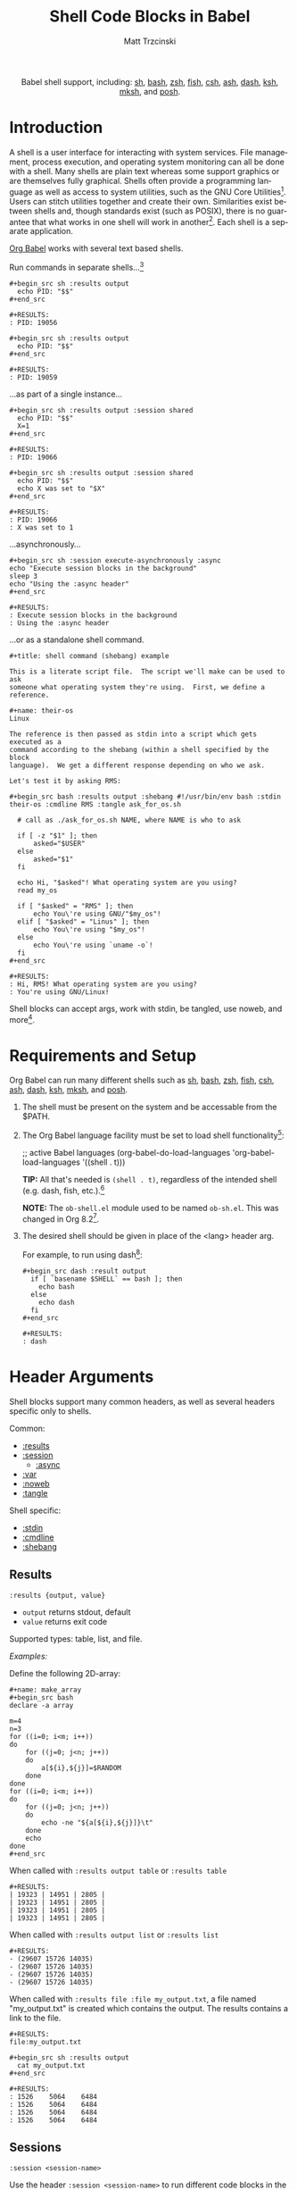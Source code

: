 #+OPTIONS:    H:3 num:nil toc:2 \n:nil ::t |:t ^:{} -:t f:t *:t tex:t d:(HIDE) tags:not-in-toc broken-links:nil
#+STARTUP:    align fold nodlcheck hidestars oddeven lognotestate hideblocks
#+SEQ_TODO:   TODO(t) INPROGRESS(i) WAITING(w@) | DONE(d) CANCELED(c@)
#+TAGS:       Write(w) Update(u) Fix(f) Check(c) noexport(n)
#+TITLE:      Shell Code Blocks in Babel
#+AUTHOR:     Matt Trzcinski
#+EMAIL:      matt[at]excalamus[dot]com
#+LANGUAGE:   en
#+HTML_LINK_UP:    index.html
#+HTML_LINK_HOME:  https://orgmode.org/worg/
#+EXCLUDE_TAGS: noexport
#+options: toc:nil


#+name: banner
#+begin_export html
<div id="subtitle" style="float: center; text-align: center;">
  <p>
    Babel shell support, including: <a href="https://www.gnu.org/software/bash/">sh</a>,
    <a href="https://www.gnu.org/software/bash/">bash</a>,
    <a href="https://www.zsh.org/">zsh</a>,
    <a href="https://fishshell.com/">fish</a>,
    <a href="https://www.grymoire.com/unix/csh.html">csh</a>,
    <a href="https://www.in-ulm.de/~mascheck/various/ash/">ash</a>,
    <a href="http://gondor.apana.org.au/~herbert/dash/">dash</a>,
    <a href="http://www.kornshell.org/">ksh</a>,
    <a href="https://www.mirbsd.org/mksh.htm">mksh</a>, and
    <a href="https://packages.qa.debian.org/p/posh.html">posh</a>.
  </p>
  <p>
    <a href="https://www.gnu.org/software/bash/"><img width="180px"
    src="https://tiswww.case.edu/php/chet/img/bash-logo-web.png"/></a>

    <a href="https://www.zsh.org/"><img width="150px"
    src="https://zsh.sourceforge.io/Images/wizard.gif"/></a>

    <a href="https://www.mirbsd.org/mksh.htm"><img width="150px"
    src="http://www.mirbsd.org/pics/logo-grey.png"/></a>

    <a href="https://fishshell.com/"><img width="150px"
    src="https://fishshell.com/assets/img/Terminal_Logo2_CRT_Flat.png"/></a>

    <a href="http://www.kornshell.org/"><img width="180px"
    src="http://www.kornshell.org/kornshell.gif"/></a>

  </p>
</div>
#+end_export

* Template Checklist [12/12]                                       :noexport:
  - [X] Revise #+TITLE:
  - [X] Indicate #+AUTHOR:
  - [X] Add #+EMAIL:
  - [X] Revise banner source block [3/3]
    - [X] Add link to a useful language web site
    - [X] Replace "Language" with language name
    - [X] Find a suitable graphic and use it to link to the language web site
  - [X] Write an [[Introduction]]
  - [X] Describe [[Requirements and Setup][Requirements and Setup]]
  - [X] Replace "Language" with language name in [[Org Mode Features for Language Source Code Blocks][Babel Features for Language Source Code Blocks]]
        removed this so that the max header depth is two

  - [X] Describe [[Header Arguments][Header Arguments]]
  - [X] Describe support for [[Sessions]]
        this is a kind of header, so it is described there

  - [X] Describe [[Result Types][Result Types]]
        this is best done in the results section, since that's where types are used

  - [X] Describe [[Other]] differences from supported languages
  - [X] Provide brief [[Examples of Use][Examples of Use]]

* Introduction
# - Brief description of language.
A shell is a user interface for interacting with system services.
File management, process execution, and operating system monitoring
can all be done with a shell. Many shells are plain text whereas some
support graphics or are themselves fully graphical.  Shells often
provide a programming language as well as access to system utilities,
such as the GNU Core Utilities[fn:1]. Users can stitch utilities
together and create their own.  Similarities exist between shells and,
though standards exist (such as POSIX), there is no guarantee that
what works in one shell will work in another[fn:2]. Each shell is a
separate application.

# - Range of typical uses within Org Mode.
[[https://orgmode.org/manual/Structure-of-Code-Blocks.html][Org Babel]] works with several text based shells.

Run commands in separate shells...[fn:3]

: #+begin_src sh :results output
:   echo PID: "$$"
: #+end_src
:
: #+RESULTS:
: : PID: 19056
:
: #+begin_src sh :results output
:   echo PID: "$$"
: #+end_src
:
: #+RESULTS:
: : PID: 19059

...as part of a single instance...

: #+begin_src sh :results output :session shared
:   echo PID: "$$"
:   X=1
: #+end_src
:
: #+RESULTS:
: : PID: 19066
:
: #+begin_src sh :results output :session shared
:   echo PID: "$$"
:   echo X was set to "$X"
: #+end_src
:
: #+RESULTS:
: : PID: 19066
: : X was set to 1

...asynchronously...

: #+begin_src sh :session execute-asynchronously :async
: echo "Execute session blocks in the background"
: sleep 3
: echo "Using the :async header"
: #+end_src
:
: #+RESULTS:
: : Execute session blocks in the background
: : Using the :async header

...or as a standalone shell command.

: #+title: shell command (shebang) example
:
: This is a literate script file.  The script we'll make can be used to ask
: someone what operating system they're using.  First, we define a reference.
:
: #+name: their-os
: Linux
:
: The reference is then passed as stdin into a script which gets executed as a
: command according to the shebang (within a shell specified by the block
: language).  We get a different response depending on who we ask.
:
: Let's test it by asking RMS:
:
: #+begin_src bash :results output :shebang #!/usr/bin/env bash :stdin their-os :cmdline RMS :tangle ask_for_os.sh
:
:   # call as ./ask_for_os.sh NAME, where NAME is who to ask
:
:   if [ -z "$1" ]; then
:       asked="$USER"
:   else
:       asked="$1"
:   fi
:
:   echo Hi, "$asked"! What operating system are you using?
:   read my_os
:
:   if [ "$asked" = "RMS" ]; then
:       echo You\'re using GNU/"$my_os"!
:   elif [ "$asked" = "Linus" ]; then
:       echo You\'re using "$my_os"!
:   else
:       echo You\'re using `uname -o`!
:   fi
: #+end_src
:
: #+RESULTS:
: : Hi, RMS! What operating system are you using?
: : You're using GNU/Linux!

Shell blocks can accept args, work with stdin, be tangled, use noweb,
and more[fn:4].

* Requirements and Setup
# - Installation and configuration of language software
# - Emacs configuration
# - Org-mode configuration (org-babel-do-load-languages)
Org Babel can run many different shells such as [[https://www.gnu.org/software/bash/][sh]], [[https://www.gnu.org/software/bash/][bash]], [[https://www.zsh.org/][zsh]], [[https://fishshell.com/][fish]],
[[https://www.grymoire.com/unix/csh.html][csh]], [[https://www.in-ulm.de/~mascheck/various/ash/][ash]], [[http://gondor.apana.org.au/~herbert/dash/][dash]], [[http://www.kornshell.org/][ksh]], [[https://www.mirbsd.org/mksh.htm][mksh]], and [[https://packages.qa.debian.org/p/posh.html][posh]].

1. The shell must be present on the system and be accessable from the
   $PATH.

2. The Org Babel language facility must be set to load shell
   functionality[fn:5]:

    #+begin_example emacs-lisp
    ;; active Babel languages
    (org-babel-do-load-languages
    'org-babel-load-languages
    '((shell . t)))
    #+end_example

    *TIP:* All that's needed is =(shell . t)=, regardless of the
   intended shell (e.g. dash, fish, etc.).[fn:6]

    *NOTE:* The =ob-shell.el= module used to be named =ob-sh.el=. This was
    changed in Org 8.2[fn:7].

3. The desired shell should be given in place of the <lang> header
   arg.

   For example, to run using dash[fn:8]:

    : #+begin_src dash :result output
    :   if [ `basename $SHELL` == bash ]; then
    :     echo bash
    :   else
    :     echo dash
    :   fi
    : #+end_src
    :
    : #+RESULTS:
    : : dash

* Header Arguments

Shell blocks support many common headers, as well as several headers specific only to
shells.

Common:
- [[results][:results]]
- [[session][:session]]
  + [[async][:async]]
- [[var][:var]]
- [[https://orgmode.org/manual/Noweb-Reference-Syntax.html][:noweb]]
- [[https://orgmode.org/manual/Extracting-Source-Code.html][:tangle]]

Shell specific:
- [[stdin][:stdin]]
- [[cmdline][:cmdline]]
- [[shebang][:shebang]]

** Results <<results>>
=:results {output, value}=
- =output= returns stdout, default
- =value= returns exit code

Supported types: table, list, and file.

/Examples:/

Define the following 2D-array:

: #+name: make_array
: #+begin_src bash
: declare -a array
:
: m=4
: n=3
: for ((i=0; i<m; i++))
: do
:     for ((j=0; j<n; j++))
:     do
:         a[${i},${j}]=$RANDOM
:     done
: done
: for ((i=0; i<m; i++))
: do
:     for ((j=0; j<n; j++))
:     do
:         echo -ne "${a[${i},${j}]}\t"
:     done
:     echo
: done
: #+end_src

When called with =:results output table= or =:results table=

#+begin_src sh :noweb yes :results table :exports none
<<make_array>>
#+end_src

: #+RESULTS:
: | 19323 | 14951 | 2805 |
: | 19323 | 14951 | 2805 |
: | 19323 | 14951 | 2805 |
: | 19323 | 14951 | 2805 |

When called with =:results output list= or =:results list=

#+begin_src sh :noweb yes :results list :exports none
<<make_array>>
#+end_src

: #+RESULTS:
: - (29607 15726 14035)
: - (29607 15726 14035)
: - (29607 15726 14035)
: - (29607 15726 14035)

When called with =:results file :file my_output.txt=, a file named "my_output.txt" is
created which contains the output.  The results contains a link to the file.

#+begin_src sh :noweb yes :exports none :results file :file my_output.txt
<<make_array>>
#+end_src

: #+RESULTS:
: file:my_output.txt
:
: #+begin_src sh :results output
:   cat my_output.txt
: #+end_src
:
: #+RESULTS:
: : 1526	5064	6484
: : 1526	5064	6484
: : 1526	5064	6484
: : 1526	5064	6484

** Sessions <<session>>
=:session <session-name>=

Use the header =:session <session-name>= to run different code blocks
in the same shell instance. If =<session-name>= is "none", blank, or
the =:session= header arg is left out altogether, then the code block
evaluates in a temporary shell instance.  Otherwise, a comint
(command-line interpreter) buffer with =<session-name>= is created and
reused.  The code block is then sent for evaluation and the results
inserted into the Org buffer.  Blocks are processed synchronously
(i.e. they freeze Emacs until done).

/Examples:/

The following creates a session called "=*my-session*=" and defines a
variable[fn:9]. The next block uses the same shell instance and has
access to the variable from the previous block. Finally, a block with
another session is given. It uses a different shell instance and,
therefore, has no knowledge of the variable from the other session.

: #+begin_src sh :results none :session *my-session*
:   X=1
: #+end_src
:
: #+begin_src sh :results output :session *my-session*
:   echo X was set to "$X"
: #+end_src
:
: #+RESULTS:
: : X was set to 1
:
: #+begin_src sh :results output :session *another-session*
:   echo X was set to "$X"
: #+end_src
:
: #+RESULTS:
: : X was set to

Sessions are useful for isolating processes and for incremental
development.

** Async <<async>>
=:async <[yes|no]>=

Run session blocks asynchronously with the =:async= header.  This
means Emacs will not freeze while waiting for the block to execute.

The =:async= header accepts optional arguments of "yes" and "no".
When "yes", blocks are executed in a background process.  When "no",
the block behaves like =:session= (Emacs freezes until execution
completes).  A "yes" argument is assumed unless the argument is "no".

*NOTE:* =:async= requires the =:session= header!

/Examples:/

A universally unique identifier (UUID) appears while an async block
executes:

: #+begin_src sh :results output :session test :async yes
: echo "Hello, world!"
: sleep 3
: echo "Good-bye, cruel World..."
: #+end_src
:
: #+RESULTS:
: : d3aec7bd-c2a0-41f4-bd4d-edad7143cbbc

When the process completes, the UUID is replaced with the results:

: #+begin_src sh :results output :session test :async yes
: echo "Hello, world!"
: sleep 3
: echo "Good-bye, cruel World..."
: #+end_src
:
: #+RESULTS:
: : Hello, world!
: : Good-bye, cruel World...

Disable asynchronous execution by passing "no" as an argument:

: #+begin_src sh :results output :session test :async no
: echo "Changing the :async argument to 'no'"
: sleep 3
: echo "will run the block synchronously (freezing Emacs"
: echo "until the block completes)."
: #+end_src
:
: #+RESULTS:
: : Changing the :async argument to 'no'
: : will run the block synchronously (freezing Emacs
: : until the block completes).

** Variables  <<var>>
=:var <name_1>=<value_1> ... [<name_n>=<value_n>]=

Use the =:var= header to define variables in the shell environment.

Variables are defined using the following forms. Separate multiple variables with a
space.

#+ATTR_HTML: style:
| type      | form                              |
|-----------+-----------------------------------|
| scalar    | =<name>=<value>=                  |
| 1D-array* | ~<name>='(element1 element2 ...)~ |

=*= Only works with Bash.

/Example (scalar):/

: #+begin_src dash :var by_two=0  x=2
:   if [ "$by_two" = "0" ]; then
:     echo $(($x * 2))
:   else
:     echo $(($x * 3))
:   fi
: #+end_src
:
: #+RESULTS:
: : 4

/Example (1D-array):/

: #+begin_src bash :results output :var arr='("apple" "banana" "cherry")
:   echo The first element is...
:   echo \"${arr[1]}\"
: #+end_src
:
: #+RESULTS:
: : The first element is...
: : "banana"

The =:var= header lets results be passed between blocks, which allows blocks to act
like functions.

: #+name: multiply_by_2
: #+begin_src bash :var data="" :results output
:   echo $(($data * 2))
: #+end_src
:
: #+begin_src bash :post multiply_by_2(data=*this*)
:   echo 3
: #+end_src
:
: #+results:
: : 6

** Standard Input <<stdin>>
=:stdin <element-name>=

Use the =:stdin= header arg to pass named Org elements, such as code block results,
to a shell process as standard input.

*NOTE* When =:stdin= is used, the block is evaluated in a temporary shell, regardless
of whether a =:session= is declared.

/Example:/

: #+name: my-org-element
: This is something referenced as stdin.
: The stdin can even be multiple lines!
:
: #+begin_src sh :stdin my-org-element :results output
: cat
: #+end_src
:
: #+RESULTS:
: : This is something referenced as stdin.
: : The stdin can even be multiple lines!

/Example:/

: #+name: my-input
: 3
:
: #+begin_src bash :stdin my-input :results output
: read n
: echo You entered: "$n"
: #+end_src
:
: #+RESULTS:
: : You entered: 3

/Example:/

: #+name: my-input-block
: #+begin_src bash
:   echo "$(uname -o)"
:   x=$(ps -p $PPID -o comm=)
:   echo "${x:1:5}"
: #+end_src
:
: #+RESULTS: my-input-block
: | GNU/Linux |
: | emacs     |
:
: #+begin_src bash :stdin my-input-block
:   echo $(cut -f 1 -d "/") rocks!
: #+end_src
:
: #+RESULTS:
: : GNU emacs rocks!

** Command-line Arguments <<cmdline>>
=:cmdline <arg_1> ... [arg_n]=

Use the =:cmdline= header arg to pass arguments to a shell command.

*NOTE* When =:cmdline= is used, the block is evaluated in a temporary shell,
regardless of whether a =:session= is declared.

: #+begin_src sh :cmdline arg1 arg2
:   echo "$1"
:   echo "$2"
: #+end_src
:
: #+RESULTS:
: | arg1 |
: | arg2 |

** Shebang (standalone scripts) <<shebang>>
=:shebang [shebang]=

Use the =:shebang= header arg to process a block as a command[fn:10].

Pass an interpreter directive (e.g. =#!/bin/bash=) to override the declared shell. If no shebang
is provided, the block language is used (e.g. =#+begin_src bash=).

*NOTE* When the =:shebang= header arg is used, the block is evaluated in a temporary
shell, regardless of whether a =:session= is declared.

*TIP* The =:shebang= header arg is useful for when a script spans several
lines. Without the =:shebang= header arg, block lines are sent to the shell process
in sequence which may result in unwanted output characters.

/Example (remove unwanted characters):/

: #+begin_src sh :results output :session unwanted-chars
:   X=1
:   echo Setting X...
:   sleep 3
:   echo X was set to "$X"
: #+end_src
:
: #+RESULTS:
: : Setting X...
: : sh-5.1$ X was set to 1
:
: #+begin_src sh :results output :shebang
:   X=1
:   echo Setting X...
:   sleep 3
:   echo X was set to "$X"
: #+end_src
:
: #+RESULTS:
: : Setting X...
: : X was set to 1

/Example (override):/

: #+begin_src bash :shebang #!/usr/bin/env dash
:   if [ `basename $SHELL` == bash ]; then
:     echo bash;
:   else
:     echo dash;
:   fi
: #+end_src
:
: #+RESULTS:
: : dash

* Footnotes

[fn:1] https://en.wikipedia.org/wiki/List_of_GNU_Core_Utilities_commands

[fn:2] https://opensource.com/article/19/7/what-posix-richard-stallman-explains

[fn:3] https://www.gnu.org/savannah-checkouts/gnu/bash/manual/bash.html#index-_0024_0024

[fn:4] Tangle means to extract various blocks into a single source file.  Noweb is a
syntax used to insert/reference other code blocks. See the following for more
details:

- Tangle: https://orgmode.org/manual/Extracting-Source-Code.html

- NoWeb: https://orgmode.org/manual/Noweb-Reference-Syntax.html

- Examples: https://orgmode.org/worg/org-contrib/babel/intro.html#literate-programming-example

[fn:5] https://orgmode.org/worg/org-contrib/babel/languages/index.html#configure

[fn:6] The symbol "shell" loads functionality for /all/ supported
shells.  Specifically, the car of a =org-babel-load-languages= element
is used to load the corresponding module.  The car of =(shell . t)= is
"shell" which is used to load =ob-shell.el=, the Org Babel module that
handles shell interactions. There is not a separate module for each
shell.

[fn:7] https://git.savannah.gnu.org/cgit/emacs/org-mode.git/tree/etc/ORG-NEWS#n3995

#+begin_example
,* Version 8.2

,** Incompatible changes
,*** =ob-sh.el= renamed to =ob-shell=
This may require two changes in user config.

1. In =org-babel-do-load-languages=, change =(sh . t)= to =(shell . t)=.
2. Edit =local.mk= files to change the value of =BTEST_OB_LANGUAGES=
   to remove "sh" and include "shell".
#+end_example

[fn:8] This is a weird example.  A better one might simply check the
$SHELL environment variable. The reason the example doesn't is that
the shell process created by a source block is a subprocess of
Emacs. As such, it retains some environment variables, namely $SHELL.
This document was written on a system using bash as it's main
shell. This means that although dash is used to create the subprocess,
the $SHELL variable still points to bash. To be more precise, the
example uses the fact that "==" is valid bash syntax, but invalid in
dash.  The first condition is met on bash, echoing "bash", whereas it
fails on dash, echoing "dash". This way, we can be sure that the block
is really using dash.

[fn:9] Using asterisks, or "earmuffs", for the session name is not
mandatory.

#+begin_quote
In some other systems there is a convention of choosing variable names
that begin and end with ‘*’. We don’t use that convention in Emacs
Lisp, so please don’t use it in your programs. (Emacs uses such names
only for special-purpose buffers.)

https://www.gnu.org/software/emacs/manual/html_node/elisp/Coding-Conventions.html
#+end_quote

[fn:10] https://en.wikipedia.org/wiki/Shebang_(Unix)
